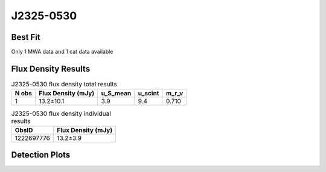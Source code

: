 J2325-0530
==========

Best Fit
--------
Only 1 MWA data and 1 cat data available



Flux Density Results
--------------------
.. csv-table:: J2325-0530 flux density total results
   :header: "N obs", "Flux Density (mJy)", "u_S_mean", "u_scint", "m_r_v"

   "1",  "13.2±10.1", "3.9", "9.4", "0.710"

.. csv-table:: J2325-0530 flux density individual results
   :header: "ObsID", "Flux Density (mJy)"

    "1222697776", "13.2±3.9"

Detection Plots
---------------

.. image:: detection_plots/pf_1222697776_J2325-0530_23:25:15.30_-05:30:39.00_b1024_868.74ms_Cand.pfd.png
  :width: 800

.. image:: on_pulse_plots/1222697776_J2325-0530_1024_bins_gaussian_components.png
  :width: 800